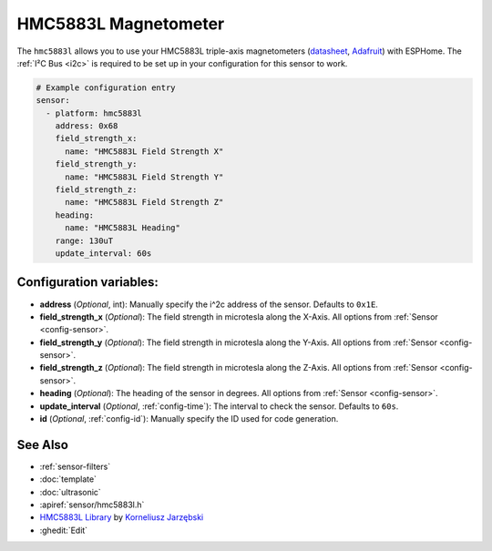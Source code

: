 HMC5883L Magnetometer
=====================

.. seo::
    :description: Instructions for setting up HMC5883L IMU compass sensors.
    :image: hmc5883l.jpg
    :keywords: HMC5883L

The ``hmc5883l`` allows you to use your HMC5883L triple-axis magnetometers
(`datasheet <https://cdn-shop.adafruit.com/datasheets/HMC5883L_3-Axis_Digital_Compass_IC.pdf>`__,
`Adafruit`_) with
ESPHome. The :ref:`I²C Bus <i2c>` is
required to be set up in your configuration for this sensor to work.

.. _Adafruit: https://www.adafruit.com/product/1746

.. code-block:: yaml

    # Example configuration entry
    sensor:
      - platform: hmc5883l
        address: 0x68
        field_strength_x:
          name: "HMC5883L Field Strength X"
        field_strength_y:
          name: "HMC5883L Field Strength Y"
        field_strength_z:
          name: "HMC5883L Field Strength Z"
        heading:
          name: "HMC5883L Heading"
        range: 130uT
        update_interval: 60s

Configuration variables:
------------------------

- **address** (*Optional*, int): Manually specify the i^2c address of the sensor. Defaults to ``0x1E``.
- **field_strength_x** (*Optional*): The field strength in microtesla along the X-Axis. All options from
  :ref:`Sensor <config-sensor>`.
- **field_strength_y** (*Optional*): The field strength in microtesla along the Y-Axis. All options from
  :ref:`Sensor <config-sensor>`.
- **field_strength_z** (*Optional*): The field strength in microtesla along the Z-Axis. All options from
  :ref:`Sensor <config-sensor>`.
- **heading** (*Optional*): The heading of the sensor in degrees. All options from
  :ref:`Sensor <config-sensor>`.
- **update_interval** (*Optional*, :ref:`config-time`): The interval to check the sensor. Defaults to ``60s``.

- **id** (*Optional*, :ref:`config-id`): Manually specify the ID used for code generation.

See Also
--------

- :ref:`sensor-filters`
- :doc:`template`
- :doc:`ultrasonic`
- :apiref:`sensor/hmc5883l.h`
- `HMC5883L Library <https://github.com/jarzebski/Arduino-HMC5883L>`__ by `Korneliusz Jarzębski <https://github.com/jarzebski>`__
- :ghedit:`Edit`

.. disqus::
